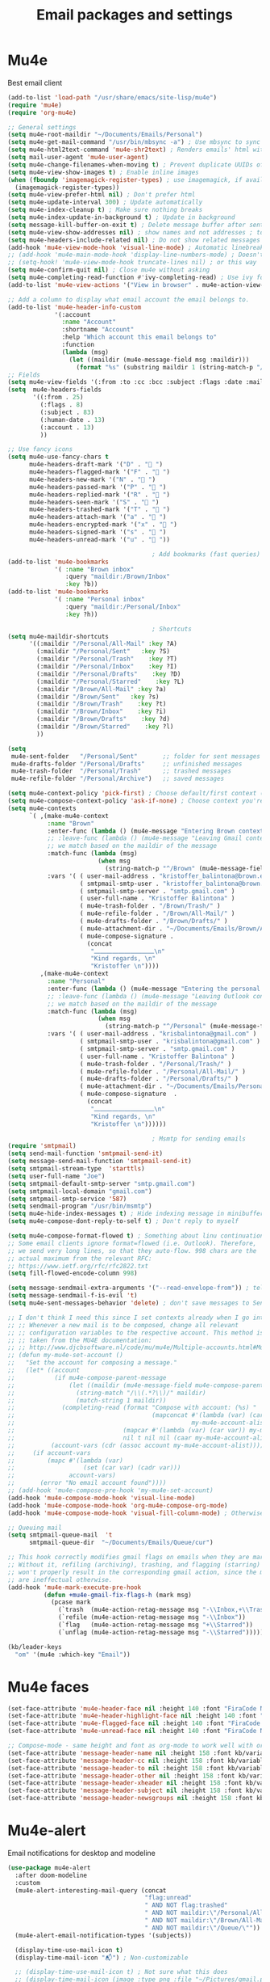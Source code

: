 #+TITLE: Email packages and settings

* Mu4e

Best email client
#+BEGIN_SRC emacs-lisp
  (add-to-list 'load-path "/usr/share/emacs/site-lisp/mu4e")
  (require 'mu4e)
  (require 'org-mu4e)

  ;; General settings
  (setq mu4e-root-maildir "~/Documents/Emails/Personal")
  (setq mu4e-get-mail-command "/usr/bin/mbsync -a") ; Use mbsync to sync mail
  (setq mu4e-html2text-command 'mu4e-shr2text) ; Renders emails' html with eww engine
  (setq mail-user-agent 'mu4e-user-agent)
  (setq mu4e-change-filenames-when-moving t) ; Prevent duplicate UUIDs of messages
  (setq mu4e-view-show-images t) ; Enable inline images
  (when (fboundp 'imagemagick-register-types) ; use imagemagick, if available
    (imagemagick-register-types))
  (setq mu4e-view-prefer-html nil) ; Don't prefer html
  (setq mu4e-update-interval 300) ; Update automatically
  (setq mu4e-index-cleanup t) ; Make sure nothing breaks
  (setq mu4e-index-update-in-background t) ; Update in background
  (setq message-kill-buffer-on-exit t) ; Delete message buffer after sent
  (setq mu4e-view-show-addresses nil) ; show names and not addresses ; toggle per name with M-RET
  (setq mu4e-headers-include-related nil) ; Do not show related messages by default (toggle with =W= works anyway)
  (add-hook 'mu4e-view-mode-hook 'visual-line-mode) ; Automatic linebreaks when reading email
  ;; (add-hook 'mu4e-main-mode-hook 'display-line-numbers-mode) ; Doesn't work?
  ;; (setq-hook! 'mu4e-view-mode-hook truncate-lines nil) ; or this way
  (setq mu4e-confirm-quit nil) ; Close mu4e without asking
  (setq mu4e-completing-read-function #'ivy-completing-read) ; Use ivy for whatever this is
  (add-to-list 'mu4e-view-actions '("View in browser" . mu4e-action-view-in-browser)) ; Html mails might be better rendered in a browser

  ;; Add a column to display what email account the email belongs to.
  (add-to-list 'mu4e-header-info-custom
               '(:account
                 :name "Account"
                 :shortname "Account"
                 :help "Which account this email belongs to"
                 :function
                 (lambda (msg)
                   (let ((maildir (mu4e-message-field msg :maildir)))
                     (format "%s" (substring maildir 1 (string-match-p "/" maildir 1)))))))
  ;; Fields
  (setq mu4e-view-fields '(:from :to :cc :bcc :subject :flags :date :maildir :mailing-list :tags :attachments :signature)) ; Customize view fields
  (setq  mu4e-headers-fields
         '((:from . 25)
           (:flags . 8)
           (:subject . 83)
           (:human-date . 13)
           (:account . 13)
           ))

  ;; Use fancy icons
  (setq mu4e-use-fancy-chars t
        mu4e-headers-draft-mark '("D" . " ")
        mu4e-headers-flagged-mark '("F" . " ")
        mu4e-headers-new-mark '("N" . " ")
        mu4e-headers-passed-mark '("P" . " ")
        mu4e-headers-replied-mark '("R" . " ")
        mu4e-headers-seen-mark '("S" . " ")
        mu4e-headers-trashed-mark '("T" . " ")
        mu4e-headers-attach-mark '("a" . " ")
        mu4e-headers-encrypted-mark '("x" . " ")
        mu4e-headers-signed-mark '("s" . " ")
        mu4e-headers-unread-mark '("u" . " "))

                                          ; Add bookmarks (fast queries)
  (add-to-list 'mu4e-bookmarks
               '( :name "Brown inbox"
                  :query "maildir:/Brown/Inbox"
                  :key ?b))
  (add-to-list 'mu4e-bookmarks
               '( :name "Personal inbox"
                  :query "maildir:/Personal/Inbox"
                  :key ?h))

                                          ; Shortcuts
  (setq mu4e-maildir-shortcuts
        '((:maildir "/Personal/All-Mail" :key ?A)
          (:maildir "/Personal/Sent"   :key ?S)
          (:maildir "/Personal/Trash"    :key ?T)
          (:maildir "/Personal/Inbox"    :key ?I)
          (:maildir "/Personal/Drafts"    :key ?D)
          (:maildir "/Personal/Starred"    :key ?L)
          (:maildir "/Brown/All-Mail" :key ?a)
          (:maildir "/Brown/Sent"   :key ?s)
          (:maildir "/Brown/Trash"    :key ?t)
          (:maildir "/Brown/Inbox"    :key ?i)
          (:maildir "/Brown/Drafts"    :key ?d)
          (:maildir "/Brown/Starred"    :key ?l)
          ))

  (setq
   mu4e-sent-folder   "/Personal/Sent"       ;; folder for sent messages
   mu4e-drafts-folder "/Personal/Drafts"     ;; unfinished messages
   mu4e-trash-folder  "/Personal/Trash"      ;; trashed messages
   mu4e-refile-folder "/Personal/Archive")   ;; saved messages

  (setq mu4e-context-policy 'pick-first) ; Choose default/first context (Brown)
  (setq mu4e-compose-context-policy 'ask-if-none) ; Choose context you're already in for composing messages
  (setq mu4e-contexts
        `( ,(make-mu4e-context
             :name "Brown"
             :enter-func (lambda () (mu4e-message "Entering Brown context"))
             ;; :leave-func (lambda () (mu4e-message "Leaving Gmail context"))
             ;; we match based on the maildir of the message
             :match-func (lambda (msg)
                           (when msg
                             (string-match-p "^/Brown" (mu4e-message-field msg :maildir))))
             :vars '( ( user-mail-address . "kristoffer_balintona@brown.edu"  )
                      ( smtpmail-smtp-user . "kristoffer_balintona@brown.edu")
                      ( smtpmail-smtp-server . "smtp.gmail.com" )
                      ( user-full-name . "Kristoffer Balintona" )
                      ( mu4e-trash-folder . "/Brown/Trash/" )
                      ( mu4e-refile-folder . "/Brown/All-Mail/" )
                      ( mu4e-drafts-folder . "/Brown/Drafts/" )
                      ( mu4e-attachment-dir . "~/Documents/Emails/Brown/Attachments/" )
                      ( mu4e-compose-signature .
                        (concat
                         "⎼⎼⎼⎼⎼⎼⎼⎼⎼⎼\n"
                         "Kind regards, \n"
                         "Kristoffer \n"))))
           ,(make-mu4e-context
             :name "Personal"
             :enter-func (lambda () (mu4e-message "Entering the personal context"))
             ;; :leave-func (lambda () (mu4e-message "Leaving Outlook context"))
             ;; we match based on the maildir of the message
             :match-func (lambda (msg)
                           (when msg
                             (string-match-p "^/Personal" (mu4e-message-field msg :maildir))))
             :vars '( ( user-mail-address . "krisbalintona@gmail.com" )
                      ( smtpmail-smtp-user . "krisbalintona@gmail.com" )
                      ( smtpmail-smtp-server . "smtp.gmail.com" )
                      ( user-full-name . "Kristoffer Balintona" )
                      ( mu4e-trash-folder . "/Personal/Trash/" )
                      ( mu4e-refile-folder . "/Personal/All-Mail/" )
                      ( mu4e-drafts-folder . "/Personal/Drafts/" )
                      ( mu4e-attachment-dir . "~/Documents/Emails/Personal/Attachments/" )
                      ( mu4e-compose-signature  .
                        (concat
                         "⎼⎼⎼⎼⎼⎼⎼⎼⎼⎼\n"
                         "Kind regards, \n"
                         "Kristoffer \n"))))))

                                          ; Msmtp for sending emails
  (require 'smtpmail)
  (setq send-mail-function 'smtpmail-send-it)
  (setq message-send-mail-function 'smtpmail-send-it)
  (setq smtpmail-stream-type  'starttls)
  (setq user-full-name "Joe")
  (setq smtpmail-default-smtp-server "smtp.gmail.com")
  (setq smtpmail-local-domain "gmail.com")
  (setq smtpmail-smtp-service '587)
  (setq sendmail-program "/usr/bin/msmtp")
  (setq mu4e-hide-index-messages t) ; Hide indexing message in minibuffer
  (setq mu4e-compose-dont-reply-to-self t) ; Don't reply to myself

  (setq mu4e-compose-format-flowed t) ; Something about linu continuation?
  ;; Some email clients ignore format=flowed (i.e. Outlook). Therefore,
  ;; we send very long lines, so that they auto-flow. 998 chars are the
  ;; actual maximum from the relevant RFC:
  ;; https://www.ietf.org/rfc/rfc2822.txt
  (setq fill-flowed-encode-column 998)

  (setq message-sendmail-extra-arguments '("--read-envelope-from")) ; tell msmtp to choose the SMTP server according to the from field in the outgoing email
  (setq message-sendmail-f-is-evil 't)
  (setq mu4e-sent-messages-behavior 'delete) ; don't save messages to Sent Messages, Gmail/IMAP takes care of this

  ;; I don't think I need this since I set contexts already when I go into mu4e
  ;; ;; Whenever a new mail is to be composed, change all relevant
  ;; ;; configuration variables to the respective account. This method is
  ;; ;; taken from the MU4E documentation:
  ;; ;; http://www.djcbsoftware.nl/code/mu/mu4e/Multiple-accounts.html#Multiple-accounts
  ;; (defun my-mu4e-set-account ()
  ;;   "Set the account for composing a message."
  ;;   (let* ((account
  ;;           (if mu4e-compose-parent-message
  ;;               (let ((maildir (mu4e-message-field mu4e-compose-parent-message :maildir)))
  ;;                 (string-match "/\\(.*?\\)/" maildir)
  ;;                 (match-string 1 maildir))
  ;;             (completing-read (format "Compose with account: (%s) "
  ;;                                      (mapconcat #'(lambda (var) (car var))
  ;;                                                 my-mu4e-account-alist "/"))
  ;;                              (mapcar #'(lambda (var) (car var)) my-mu4e-account-alist)
  ;;                              nil t nil nil (caar my-mu4e-account-alist))))
  ;;          (account-vars (cdr (assoc account my-mu4e-account-alist))))
  ;;     (if account-vars
  ;;         (mapc #'(lambda (var)
  ;;                   (set (car var) (cadr var)))
  ;;               account-vars)
  ;;       (error "No email account found"))))
  ;; (add-hook 'mu4e-compose-pre-hook 'my-mu4e-set-account)
  (add-hook 'mu4e-compose-mode-hook 'visual-line-mode)
  (add-hook 'mu4e-compose-mode-hook 'org-mu4e-compose-org-mode)
  (add-hook 'mu4e-compose-mode-hook 'visual-fill-column-mode) ; Otherwise it won't immediately center

  ;; Queuing mail
  (setq smtpmail-queue-mail  't
        smtpmail-queue-dir  "~/Documents/Emails/Queue/cur")

  ;; This hook correctly modifies gmail flags on emails when they are marked.
  ;; Without it, refiling (archiving), trashing, and flagging (starring) email
  ;; won't properly result in the corresponding gmail action, since the marks
  ;; are ineffectual otherwise.
  (add-hook 'mu4e-mark-execute-pre-hook
            (defun +mu4e-gmail-fix-flags-h (mark msg)
              (pcase mark
                (`trash  (mu4e-action-retag-message msg "-\\Inbox,+\\Trash,-\\Draft"))
                (`refile (mu4e-action-retag-message msg "-\\Inbox"))
                (`flag   (mu4e-action-retag-message msg "+\\Starred"))
                (`unflag (mu4e-action-retag-message msg "-\\Starred")))))

  (kb/leader-keys
    "om" '(mu4e :which-key "Email"))
#+END_SRC
* Mu4e faces

#+BEGIN_SRC emacs-lisp
  (set-face-attribute 'mu4e-header-face nil :height 140 :font "FiraCode Nerd Font") ; Non-colored header items
  (set-face-attribute 'mu4e-header-highlight-face nil :height 140 :font "FiraCode Nerd Font") ; Current item
  (set-face-attribute 'mu4e-flagged-face nil :height 140 :font "FiraCode Nerd Font")
  (set-face-attribute 'mu4e-unread-face nil :height 140 :font "FiraCode Nerd Font") ; Unread (pink) items

  ;; Compose-mode - same height and font as org-mode to work well with org-mu4e-compose-org-mode
  (set-face-attribute 'message-header-name nil :height 158 :font kb/variable-pitch-font)
  (set-face-attribute 'message-header-cc nil :height 158 :font kb/variable-pitch-font)
  (set-face-attribute 'message-header-to nil :height 158 :font kb/variable-pitch-font)
  (set-face-attribute 'message-header-other nil :height 158 :font kb/variable-pitch-font)
  (set-face-attribute 'message-header-xheader nil :height 158 :font kb/variable-pitch-font)
  (set-face-attribute 'message-header-subject nil :height 158 :font kb/variable-pitch-font)
  (set-face-attribute 'message-header-newsgroups nil :height 158 :font kb/variable-pitch-font)
#+END_SRC
* Mu4e-alert

Email notifications for desktop and modeline
#+BEGIN_SRC emacs-lisp
  (use-package mu4e-alert
    :after doom-modeline
    :custom
    (mu4e-alert-interesting-mail-query (concat
                                        "flag:unread"
                                        " AND NOT flag:trashed"
                                        " AND NOT maildir:\"/Personal/All-Mail\""
                                        " AND NOT maildir:\"/Brown/All-Mail\""
                                        " AND NOT maildir:\"/Queue/\""))
    (mu4e-alert-email-notification-types '(subjects))

    (display-time-use-mail-icon t)
    (display-time-mail-icon "📬") ; Non-customizable

    ;; (display-time-use-mail-icon t) ; Not sure what this does
    ;; (display-time-mail-icon (image :type png :file "~/Pictures/gmail.png" :ascent center))
    :config
    ;; Format how it appears in the modeline
    (defun mu4e-alert-default-mode-line-formatter (mail-count)
      "Default formatter used to get the string to be displayed in the mode-line.
         MAIL-COUNT is the count of mails for which the string is to displayed"
      (when (not (zerop mail-count))
        (concat "  "
                (if (zerop mail-count)
                    " "
                  (format "  %d " mail-count))
                (propertize
                 "Mail"
                 'display (when (display-graphic-p)
                            display-time-mail-icon)
                 'face display-time-mail-face
                 'help-echo (concat (if (= mail-count 1)
                                        "You have an unread email"
                                      (format "You have %s unread emails" mail-count))
                                    "\nClick here to view "
                                    (if (= mail-count 1) "it" "them"))
                 'mouse-face 'mode-line-highlight
                 'keymap '(mode-line keymap
                                     (mouse-1 . mu4e-alert-view-unread-mails)
                                     (mouse-2 . mu4e-alert-view-unread-mails)
                                     (mouse-3 . mu4e-alert-view-unread-mails)))
                " " ; Padding
                )))

    ;; Unread emails in modeline
    (mu4e-alert-set-default-style 'libnotify)

    (add-hook 'doom-modeline-mode-hook #'mu4e-alert-enable-mode-line-display)
    (add-hook 'doom-modeline-mode-hook #'mu4e-alert-enable-notifications)
    ;; For combatibility with emacsclient
    (add-hook 'server-after-make-frame-hook #'mu4e-alert-enable-mode-line-display)
    (add-hook 'server-after-make-frame-hook #'mu4e-alert-enable-notifications)
    )
#+END_SRC
* Org-msg

I think this is for more options when sending messages in mu4e
#+BEGIN_SRC emacs-lisp
  (use-package org-msg
    :custom
    (org-msg-startup "inlineimages")
    (org-msg-greeting-name-limit 3)
    (org-msg-text-plain-alternative t)
    )
#+END_SRC
